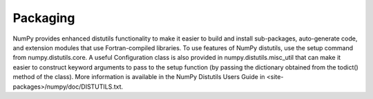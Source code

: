 =============================
Packaging
=============================

NumPy provides enhanced distutils functionality to make it easier to build and install sub-packages, auto-generate code, and extension modules that use Fortran-compiled libraries. To use features of NumPy distutils, use the setup command from numpy.distutils.core. A useful Configuration class is also provided in numpy.distutils.misc_util that can make it easier to construct keyword arguments to pass to the setup function (by passing the dictionary obtained from the todict() method of the class). More information is available in the NumPy Distutils Users Guide in <site-packages>/numpy/doc/DISTUTILS.txt.